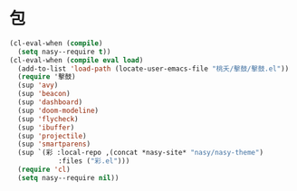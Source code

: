 #+PROPERTY: header-args:emacs-lisp :tangle (concat temporary-file-directory "風雨之包.el") :lexical t

* 題                                                :noexport:

#+begin_src emacs-lisp :exports none
  ;;; 風雨之包.el --- Nasy's emacs.d core file.  -*- lexical-binding: t; -*-

  ;; Copyright (C) 2022  Nasy

  ;; Author: Nasy <nasyxx@gmail.com>

  ;;; Commentary:

  ;; 函數與宏 定製其文 宜其用之

  ;;; Code:
#+end_src

* 包

#+begin_src emacs-lisp
  (cl-eval-when (compile)
    (setq nasy--require t))
  (cl-eval-when (compile eval load)
    (add-to-list 'load-path (locate-user-emacs-file "桃夭/擊鼓/擊鼓.el"))
    (require '擊鼓)
    (sup 'avy)
    (sup 'beacon)
    (sup 'dashboard)
    (sup 'doom-modeline)
    (sup 'flycheck)
    (sup 'ibuffer)
    (sup 'projectile)
    (sup 'smartparens)
    (sup `(彩 :local-repo ,(concat *nasy-site* "nasy/nasy-theme")
              :files ("彩.el")))
    (require 'cl)
    (setq nasy--require nil))
#+end_src

* 結                                                :noexport:

#+begin_src emacs-lisp :exports none
  (provide '風雨之包)
  ;;; 風雨之包.el ends here
#+end_src
